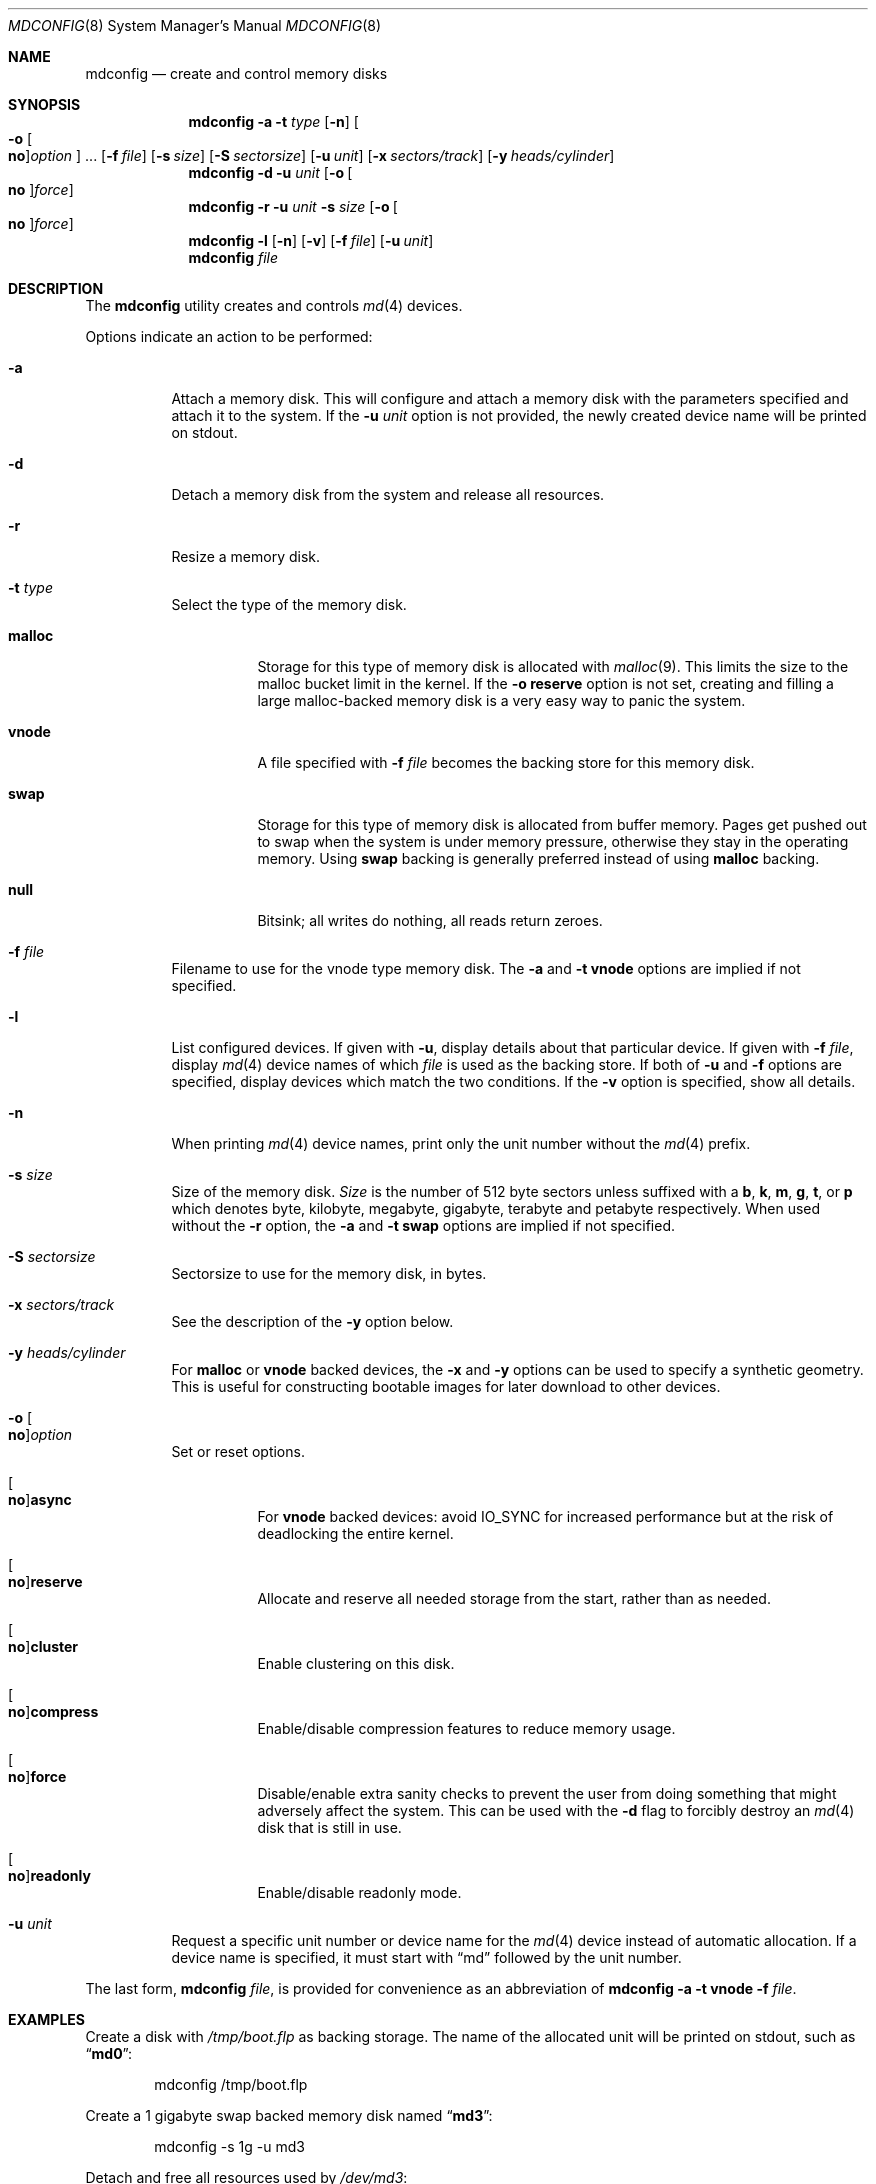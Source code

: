 .\" Copyright (c) 1993 University of Utah.
.\" Copyright (c) 1980, 1989, 1991, 1993
.\"	The Regents of the University of California.  All rights reserved.
.\" Copyright (c) 2000
.\"	Poul-Henning Kamp  All rights reserved.
.\"
.\" This code is derived from software contributed to Berkeley by
.\" the Systems Programming Group of the University of Utah Computer
.\" Science Department.
.\"
.\" Redistribution and use in source and binary forms, with or without
.\" modification, are permitted provided that the following conditions
.\" are met:
.\" 1. Redistributions of source code must retain the above copyright
.\"    notice, this list of conditions and the following disclaimer.
.\" 2. Redistributions in binary form must reproduce the above copyright
.\"    notice, this list of conditions and the following disclaimer in the
.\"    documentation and/or other materials provided with the distribution.
.\" 3. Neither the name of the University nor the names of its contributors
.\"    may be used to endorse or promote products derived from this software
.\"    without specific prior written permission.
.\"
.\" THIS SOFTWARE IS PROVIDED BY THE REGENTS AND CONTRIBUTORS ``AS IS'' AND
.\" ANY EXPRESS OR IMPLIED WARRANTIES, INCLUDING, BUT NOT LIMITED TO, THE
.\" IMPLIED WARRANTIES OF MERCHANTABILITY AND FITNESS FOR A PARTICULAR PURPOSE
.\" ARE DISCLAIMED.  IN NO EVENT SHALL THE REGENTS OR CONTRIBUTORS BE LIABLE
.\" FOR ANY DIRECT, INDIRECT, INCIDENTAL, SPECIAL, EXEMPLARY, OR CONSEQUENTIAL
.\" DAMAGES (INCLUDING, BUT NOT LIMITED TO, PROCUREMENT OF SUBSTITUTE GOODS
.\" OR SERVICES; LOSS OF USE, DATA, OR PROFITS; OR BUSINESS INTERRUPTION)
.\" HOWEVER CAUSED AND ON ANY THEORY OF LIABILITY, WHETHER IN CONTRACT, STRICT
.\" LIABILITY, OR TORT (INCLUDING NEGLIGENCE OR OTHERWISE) ARISING IN ANY WAY
.\" OUT OF THE USE OF THIS SOFTWARE, EVEN IF ADVISED OF THE POSSIBILITY OF
.\" SUCH DAMAGE.
.\"
.\"     @(#)vnconfig.8	8.1 (Berkeley) 6/5/93
.\" from: src/usr.sbin/vnconfig/vnconfig.8,v 1.19 2000/12/27 15:30:29
.\"
.\" $FreeBSD$
.\"
.Dd November 6, 2020
.Dt MDCONFIG 8
.Os
.Sh NAME
.Nm mdconfig
.Nd create and control memory disks
.Sh SYNOPSIS
.Nm
.Fl a
.Fl t Ar type
.Op Fl n
.Oo Fl o Oo Cm no Oc Ns Ar option Oc ...
.Op Fl f Ar file
.Op Fl s Ar size
.Op Fl S Ar sectorsize
.Op Fl u Ar unit
.Op Fl x Ar sectors/track
.Op Fl y Ar heads/cylinder
.Nm
.Fl d
.Fl u Ar unit
.Op Fl o Oo Cm no Oc Ns Ar force
.Nm
.Fl r
.Fl u Ar unit
.Fl s Ar size
.Op Fl o Oo Cm no Oc Ns Ar force
.Nm
.Fl l
.Op Fl n
.Op Fl v
.Op Fl f Ar file
.Op Fl u Ar unit
.Nm
.Ar file
.Sh DESCRIPTION
The
.Nm
utility creates and controls
.Xr md 4
devices.
.Pp
Options indicate an action to be performed:
.Bl -tag -width indent
.It Fl a
Attach a memory disk.
This will configure and attach a memory disk with the
parameters specified and attach it to the system.
If the
.Fl u Ar unit
option is not provided, the newly created device name will be printed on stdout.
.It Fl d
Detach a memory disk from the system and release all resources.
.It Fl r
Resize a memory disk.
.It Fl t Ar type
Select the type of the memory disk.
.Bl -tag -width "malloc"
.It Cm malloc
Storage for this type of memory disk is allocated with
.Xr malloc 9 .
This limits the size to the malloc bucket limit in the kernel.
If the
.Fl o Cm reserve
option is not set, creating and filling a large
malloc-backed memory disk is a very easy way to
panic the system.
.It Cm vnode
A file specified with
.Fl f Ar file
becomes the backing store for this memory disk.
.It Cm swap
Storage for this type of memory disk is allocated from buffer
memory.
Pages get pushed out to swap when the system is under memory
pressure, otherwise they stay in the operating memory.
Using
.Cm swap
backing is generally preferred instead of using
.Cm malloc
backing.
.It Cm null
Bitsink; all writes do nothing, all reads return zeroes.
.El
.It Fl f Ar file
Filename to use for the vnode type memory disk.
The
.Fl a
and
.Fl t Cm vnode
options are implied if not specified.
.It Fl l
List configured devices.
If given with
.Fl u ,
display details about that particular device.
If given with
.Fl f Ar file ,
display
.Xr md 4
device names of which
.Ar file
is used as the backing store.
If both of
.Fl u
and
.Fl f
options are specified,
display devices which match the two conditions.
If the
.Fl v
option is specified, show all details.
.It Fl n
When printing
.Xr md 4
device names, print only the unit number without the
.Xr md 4
prefix.
.It Fl s Ar size
Size of the memory disk.
.Ar Size
is the number of 512 byte sectors unless suffixed with a
.Cm b , k , m , g , t ,
or
.Cm p
which
denotes byte, kilobyte, megabyte, gigabyte, terabyte and petabyte respectively.
When used without the
.Fl r
option, the
.Fl a
and
.Fl t Cm swap
options are implied if not specified.
.It Fl S Ar sectorsize
Sectorsize to use for the memory disk, in bytes.
.It Fl x Ar sectors/track
See the description of the
.Fl y
option below.
.It Fl y Ar heads/cylinder
For
.Cm malloc
or
.Cm vnode
backed devices, the
.Fl x
and
.Fl y
options can be used to specify a synthetic geometry.
This is useful for constructing bootable images for later download to
other devices.
.It Fl o Oo Cm no Oc Ns Ar option
Set or reset options.
.Bl -tag -width indent
.It Oo Cm no Oc Ns Cm async
For
.Cm vnode
backed devices: avoid
.Dv IO_SYNC
for increased performance but
at the risk of deadlocking the entire kernel.
.It Oo Cm no Oc Ns Cm reserve
Allocate and reserve all needed storage from the start, rather than as needed.
.It Oo Cm no Oc Ns Cm cluster
Enable clustering on this disk.
.It Oo Cm no Oc Ns Cm compress
Enable/disable compression features to reduce memory usage.
.It Oo Cm no Oc Ns Cm force
Disable/enable extra sanity checks to prevent the user from doing something
that might adversely affect the system.
This can be used with the
.Fl d
flag to forcibly destroy an
.Xr md 4
disk that is still in use.
.It Oo Cm no Oc Ns Cm readonly
Enable/disable readonly mode.
.El
.It Fl u Ar unit
Request a specific unit number or device name for the
.Xr md 4
device instead of automatic allocation.
If a device name is specified, it must start with
.Dq md
followed by the unit number.
.El
.Pp
The last form,
.Nm
.Ar file ,
is provided for convenience as an abbreviation of
.Nm
.Fl a
.Fl t Cm vnode
.Fl f Ar file .
.Sh EXAMPLES
Create a disk with
.Pa /tmp/boot.flp
as backing storage.
The name of the allocated unit will be printed on stdout, such as
.Dq Li md0 :
.Bd -literal -offset indent
mdconfig /tmp/boot.flp
.Ed
.Pp
Create a 1 gigabyte swap backed memory disk named
.Dq Li md3 :
.Bd -literal -offset indent
mdconfig -s 1g -u md3
.Ed
.Pp
Detach and free all resources used by
.Pa /dev/md3 :
.Bd -literal -offset indent
mdconfig -du md3
.Ed
.Pp
Show detailed information on current memory disks:
.Bd -literal -offset indent
mdconfig -lv
.Ed
.Pp
Resize the
.Dq Li md3
memory disk to 2 gigabytes:
.Bd -literal -offset indent
mdconfig -rs 2g -u md3
.Ed
.Pp
Create a 1 gigabyte swap backed disk, initialize an
.Xr ffs 7
file system on it, and mount it on
.Pa /tmp :
.Bd -literal -offset indent
mdconfig -s 1g -u md10
newfs -U /dev/md10
mount /dev/md10 /tmp
chmod 1777 /tmp
.Ed
.Pp
Create a memory disk out of an ISO 9660 CD image file,
using the first available
.Xr md 4
device, and then mount it:
.Bd -literal -offset indent
mount -t cd9660 /dev/`mdconfig -f cdimage.iso` /mnt
.Ed
.Pp
Create a file-backed device from a hard disk image that begins
with 512K of raw header information.
.Xr gnop 8
is used to skip over the header information, positioning
.Pa md1.nop
to the start of the filesystem in the image.
.Bd -literal -offset indent
mdconfig -u md1 -f diskimage.img
gnop create -o 512K md1
mount /dev/md1.nop /mnt
.Ed
.Sh SEE ALSO
.Xr md 4 ,
.Xr ffs 7 ,
.Xr gpart 8 ,
.Xr mdmfs 8 ,
.Xr malloc 9
.Sh HISTORY
The
.Nm
utility first appeared in
.Fx 5.0
as a cleaner replacement for the vn kernel module
and the vnconfig utility combo.
.Sh AUTHORS
The
.Nm
utility was written by
.An Poul-Henning Kamp Aq Mt phk@FreeBSD.org .
